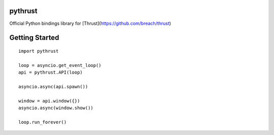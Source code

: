 pythrust
========

Official Python bindings library for [Thrust](https://github.com/breach/thrust)

Getting Started
===============

::

    import pythrust

    loop = asyncio.get_event_loop()
    api = pythrust.API(loop)

    asyncio.async(api.spawn())
  
    window = api.window({})
    asyncio.async(window.show())
  
    loop.run_forever()
